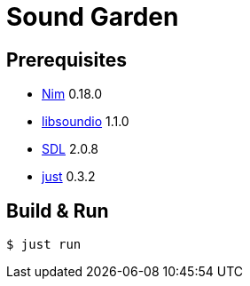 = Sound Garden

== Prerequisites

* https://nim-lang.org[Nim] 0.18.0
* http://libsound.io[libsoundio] 1.1.0
* https://www.libsdl.org/[SDL] 2.0.8
* https://github.com/casey/just[just] 0.3.2 

== Build & Run

----
$ just run
----


